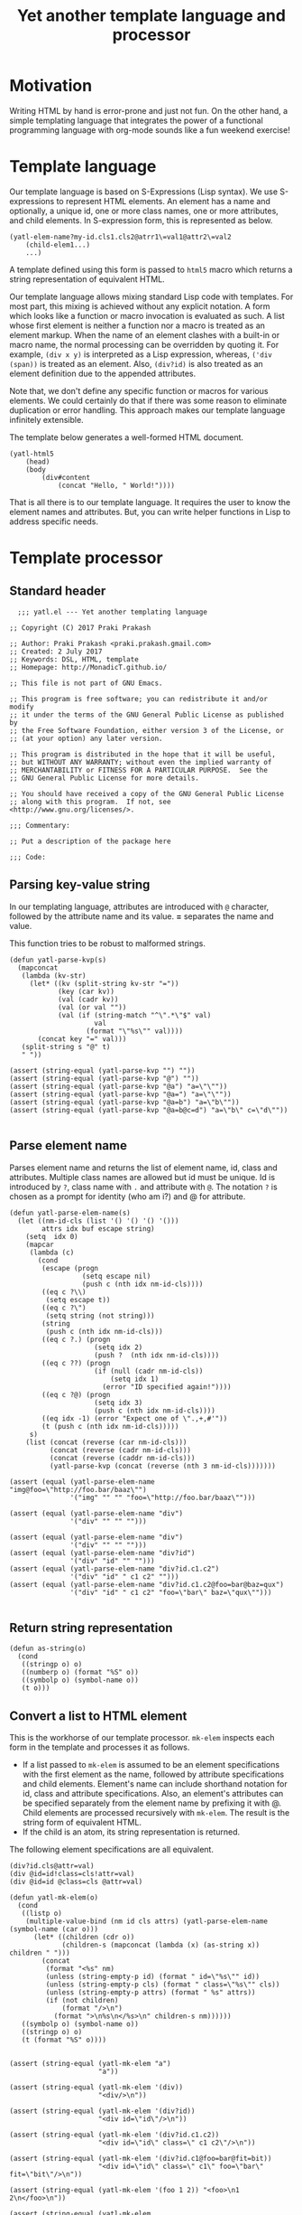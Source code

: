 #+title: Yet another template language and processor
#+summary: A DSL for HTML documents implemented in elisp, org-mode.
#+tags: template, lisp, HTML, DSL
#+publish-date: 2017-06-02
#+export_file_name: ../../2017/YetAnotherTemplatelanguageAndProcessor.html
#+property: header-args:elisp :tangle "~/.emacs.d/lisp/yatl.el"

* Motivation
Writing HTML by hand is error-prone and just not fun. On the other
hand, a simple templating language that integrates the power of a
functional programming language with org-mode sounds like a fun
weekend exercise!

* Template language
Our template language is based on S-Expressions (Lisp syntax). We use
S-expressions to represent HTML elements. An element has a name and
optionally, a unique id, one or more class names, one or more
attributes, and child elements. In S-expression form, this is
represented as below.

#+BEGIN_EXAMPLE
  (yatl-elem-name?my-id.cls1.cls2@atrr1\=val1@attr2\=val2
      (child-elem1...)
      ...)
#+END_EXAMPLE

A template defined using this form is passed to =html5= macro which
returns a string representation of equivalent HTML.

Our template language allows mixing standard Lisp code with
templates. For most part, this mixing is achieved without any explicit
notation. A form which looks like a function or macro invocation is
evaluated as such. A list whose first element is neither a function
nor a macro is treated as an element markup. When the name of an
element clashes with a built-in or macro name, the normal processing
can be overridden by quoting it. For example, =(div x y)= is
interpreted as a Lisp expression, whereas, =('div (span))= is treated
as an element. Also, =(div?id)= is also treated as an element
definition due to the appended attributes.

Note that, we don't define any specific function or macros for various
elements. We could certainly do that if there was some reason to
eliminate duplication or error handling. This approach makes
our template language infinitely extensible.

The template below generates a well-formed HTML document.

#+BEGIN_EXAMPLE
  (yatl-html5
      (head)
      (body
          (div#content
              (concat "Hello, " World!"))))
#+END_EXAMPLE

That is all there is to our template language. It requires the user to
know the element names and attributes. But, you can write helper
functions in Lisp to address specific needs.
* Template processor
** Standard header
#+BEGIN_SRC elisp
    ;;; yatl.el --- Yet another templating language

  ;; Copyright (C) 2017 Praki Prakash

  ;; Author: Praki Prakash <praki.prakash.gmail.com>
  ;; Created: 2 July 2017
  ;; Keywords: DSL, HTML, template
  ;; Homepage: http://MonadicT.github.io/

  ;; This file is not part of GNU Emacs.

  ;; This program is free software; you can redistribute it and/or modify
  ;; it under the terms of the GNU General Public License as published by
  ;; the Free Software Foundation, either version 3 of the License, or
  ;; (at your option) any later version.

  ;; This program is distributed in the hope that it will be useful,
  ;; but WITHOUT ANY WARRANTY; without even the implied warranty of
  ;; MERCHANTABILITY or FITNESS FOR A PARTICULAR PURPOSE.  See the
  ;; GNU General Public License for more details.

  ;; You should have received a copy of the GNU General Public License
  ;; along with this program.  If not, see <http://www.gnu.org/licenses/>.

  ;;; Commentary:

  ;; Put a description of the package here

  ;;; Code:
#+END_SRC

#+RESULTS:

** Parsing key-value string
In our templating language, attributes are introduced with =@=
character, followed by the attribute name and its value. *=*
separates the name and value.

This function tries to be robust to malformed strings.
#+BEGIN_SRC elisp :results silent
  (defun yatl-parse-kvp(s)
    (mapconcat
     (lambda (kv-str)
       (let* ((kv (split-string kv-str "="))
              (key (car kv))
              (val (cadr kv))
              (val (or val ""))
              (val (if (string-match "^\".*\"$" val)
                       val
                     (format "\"%s\"" val))))
         (concat key "=" val)))
     (split-string s "@" t)
     " "))

  (assert (string-equal (yatl-parse-kvp "") ""))
  (assert (string-equal (yatl-parse-kvp "@") ""))
  (assert (string-equal (yatl-parse-kvp "@a") "a=\"\""))
  (assert (string-equal (yatl-parse-kvp "@a=") "a=\"\""))
  (assert (string-equal (yatl-parse-kvp "@a=b") "a=\"b\""))
  (assert (string-equal (yatl-parse-kvp "@a=b@c=d") "a=\"b\" c=\"d\""))

#+END_SRC

#+RESULTS:

** Parse element name
Parses element name and returns the list of element name, id, class
and attributes. Multiple class names are allowed but id must be
unique. Id is introduced by =?=, class name with =.= and attribute with
=@=. The notation =?= is chosen as a prompt for identity (who am i?)
and @ for attribute.

#+BEGIN_SRC elisp :results silent
  (defun yatl-parse-elem-name(s)
    (let ((nm-id-cls (list '() '() '() '()))
          attrs idx buf escape string)
      (setq  idx 0)
      (mapcar
       (lambda (c)
         (cond
          (escape (progn
                    (setq escape nil)
                    (push c (nth idx nm-id-cls))))
          ((eq c ?\\)
           (setq escape t))
          ((eq c ?\")
           (setq string (not string)))
          (string
           (push c (nth idx nm-id-cls)))
          ((eq c ?.) (progn
                       (setq idx 2)
                       (push ?  (nth idx nm-id-cls))))
          ((eq c ??) (progn
                       (if (null (cadr nm-id-cls))
                           (setq idx 1)
                         (error "ID specified again!"))))
          ((eq c ?@) (progn
                       (setq idx 3)
                       (push c (nth idx nm-id-cls))))
          ((eq idx -1) (error "Expect one of \".,+,#'"))
          (t (push c (nth idx nm-id-cls)))))
       s)
      (list (concat (reverse (car nm-id-cls)))
            (concat (reverse (cadr nm-id-cls)))
            (concat (reverse (caddr nm-id-cls)))
            (yatl-parse-kvp (concat (reverse (nth 3 nm-id-cls)))))))

  (assert (equal (yatl-parse-elem-name "img@foo=\"http://foo.bar/baaz\"")
                 '("img" "" "" "foo=\"http://foo.bar/baaz\"")))

  (assert (equal (yatl-parse-elem-name "div")
                 '("div" "" "" "")))

  (assert (equal (yatl-parse-elem-name "div")
                 '("div" "" "" "")))
  (assert (equal (yatl-parse-elem-name "div?id")
                 '("div" "id" "" "")))
  (assert (equal (yatl-parse-elem-name "div?id.c1.c2")
                 '("div" "id" " c1 c2" "")))
  (assert (equal (yatl-parse-elem-name "div?id.c1.c2@foo=bar@baz=qux")
                 '("div" "id" " c1 c2" "foo=\"bar\" baz=\"qux\"")))

#+END_SRC

** Return string representation
#+BEGIN_SRC elisp :results silent
  (defun as-string(o)
    (cond
     ((stringp o) o)
     ((numberp o) (format "%S" o))
     ((symbolp o) (symbol-name o))
     (t o)))
#+END_SRC
** Convert a list to HTML element
This is the workhorse of our template processor. =mk-elem= inspects
each form in the template and processes it as follows.

- If a list passed to =mk-elem= is assumed to be an element
  specifications with the first element as the name, followed by
  attribute specifications and child elements. Element's name can
  include shorthand notation for id, class and attribute
  specifications. Also, an element's attributes can be specified
  separately from the element name by prefixing it with @. Child
  elements are processed recursively with =mk-elem=. The result is
  the string form of equivalent HTML.
- If the child is an atom, its string representation is returned.

The following element specifications are all equivalent.
#+BEGIN_EXAMPLE
(div?id.cls@attr=val)
(div @id=id!class=cls!attr=val)
(div @id=id @class=cls @attr=val)
#+END_EXAMPLE

#+BEGIN_SRC elisp :results silent
  (defun yatl-mk-elem(o)
    (cond
     ((listp o)
      (multiple-value-bind (nm id cls attrs) (yatl-parse-elem-name (symbol-name (car o)))
        (let* ((children (cdr o))
               (children-s (mapconcat (lambda (x) (as-string x)) children " ")))
          (concat
           (format "<%s" nm)
           (unless (string-empty-p id) (format " id=\"%s\"" id))
           (unless (string-empty-p cls) (format " class=\"%s\"" cls))
           (unless (string-empty-p attrs) (format " %s" attrs))
           (if (not children)
               (format "/>\n")
             (format ">\n%s\n</%s>\n" children-s nm))))))
     ((symbolp o) (symbol-name o))
     ((stringp o) o)
     (t (format "%S" o))))


  (assert (string-equal (yatl-mk-elem "a")
                        "a"))

  (assert (string-equal (yatl-mk-elem '(div))
                        "<div/>\n"))

  (assert (string-equal (yatl-mk-elem '(div?id))
                        "<div id=\"id\"/>\n"))

  (assert (string-equal (yatl-mk-elem '(div?id.c1.c2))
                        "<div id=\"id\" class=\" c1 c2\"/>\n"))

  (assert (string-equal (yatl-mk-elem '(div?id.c1@foo=bar@fit=bit))
                        "<div id=\"id\" class=\" c1\" foo=\"bar\" fit=\"bit\"/>\n"))

  (assert (string-equal (yatl-mk-elem '(foo 1 2)) "<foo>\n1 2\n</foo>\n"))

  (assert (string-equal (yatl-mk-elem '(img@src=\"http://example.com/images/fubar.png\"))
                        "<img src=\"http://example.com/images/fubar.png\"/>\n"))
#+END_SRC

** Template processor
This is the implementation section of the template processor. This
file can be processed using org-babel-tangle to produce a
=~/.emacs.d/yatl.el= file. The package is named =yatl= for "Yet
Another Template Language" and =(require 'yatl)= to access it.

*** yatl-compile-fn
This is a helper function to examine each form and turn it into a form
that can be passed to =yatl-mk-elem=. What we want is the ability to mix
lisp code with our element markup code. We want this to be as seamless
as possible. Consider the following example.

#+BEGIN_EXAMPLE
(html5 (head) (body (concat "Hello, " "World!")))
#+END_EXAMPLE

=html5= will be defined as a macro later. We need to treat =head=,
=body= as HTML elements and =concat= as a built-in function. For
convenience, we would also want to be able to write our own functions
and macros, if we so desire. To meet this requirement, we need a way
to work with evaluated Lisp forms and modify it so that it can be
evaluated to yield valid HTML content. A Lisp macro doesn't evaluate
its arguments and is the perfect tool for this job. (Unfortunately,
elisp has no support for reader macros which would made this task
simpler.)

=yatl-compile-fn= looks for forms which might be function or macro
invocations. It calls itself on the arguments and returns a
potentially modified form. If the list is neither a function nor a
macro invocation, then it is an element definition in our notation
which is handled by invoking =yatl-mk-elem=.

The ability to mix Lisp code with our element description works, we
need the ability to override the automatic recognition of function
application. Consider the need to describe a 'div' element. =div= also
happens to be Lisp function. When we want to use =div= as element, we
override its meaning by writing it as ='div=.

#+BEGIN_SRC elisp :results silent
  (defun yatl-compile-fn (form)
    (cond
     ((symbolp form) form)
     ((numberp form) form)
     ((stringp form) form)
     ((listp form)
      (cond
       ;; quoted form
       ((and (car form) (listp (car form)) (eq (caar form) 'quote))
        (yatl-mk-elem `(,(cadar form) ,@(mapcar #'yatl-compile-fn (cdr form)))))
       ;; lambda form
       ((and (eq (car form) 'lambda))
        (let* ((args-list (cadr form))
               (forms (cddr form))
               (new-forms (mapcar #'yatl-compile-fn forms)))
          `(lambda ,args-list ,@new-forms)))
       ;; special form
       ((and (special-form-p (car form)))
        ;; cond, let,let*, require special handling
        (cond
         ((eq (car form) 'let)
          (let* ((bindings (cadr form))
                 (forms (cddr form))
                 (new-bindings (mapcar
                                (lambda (binding)
                                  (if (listp binding)
                                      `(,(car binding) ,(yatl-compile-fn (cadr binding)))
                                    binding))
                                bindings))
                 (new-forms (mapcar #'yatl-compile-fn forms)))
            `(let ,new-bindings ,@new-forms)))
         (t `(,(car form) ,@(mapcar #'yatl-compile-fn (cdr form))))))
       ;; macro defn
       ((and (macrop (car form)))
        (eval `(,(car form) ,@(mapcar #'yatl-compile-fn (cdr form)))))
       ;; function
       ((and (symbolp (car form)) (fboundp (car form)))
        `(,(car form) ,@(mapcar #'yatl-compile-fn (cdr form))))
       ;; List of lists. Don't process?
       ((not (symbolp (car form)))
        form)
       (t `(yatl-mk-elem (list ',(car form) ,@(mapcar #'yatl-compile-fn (cdr form)))))))
     (t (throw 'Unhandled form))))
#+END_SRC

*** yatl-Compile macro
A macro which applies =yatl-compile-fn= to its arguments and concatenates the
values returned. This must be a macro as the S-expressions can't be
evaluated directly.

That is our +first+ second attempt at designing this template language
and its processor. Stay tuned for future posts where I will show its
use with org-mode.

#+BEGIN_SRC elisp :results silent
  (defmacro yatl-compile(&rest forms)
    `(list
      ,@(mapcar
         #'yatl-compile-fn
         forms)))

  (assert (equal (yatl-compile 1) '(1)))
  (assert (equal (yatl-compile (+ 1 2)) '(3)))
  (assert (equal (yatl-compile (span "foo")) '("<span>\nfoo\n</span>\n")))
  (assert (equal (yatl-compile (span)) '("<span/>\n")))
  (assert (equal (yatl-compile (if t (span))) '("<span/>\n")))
  (assert (equal (yatl-compile (div (span))) '("<div>\n<span/>\n\n</div>\n")))

  (assert (equal (yatl-compile (let (x) x)) '(nil)))
  (assert (equal (yatl-compile (let ((x 1) (y 2)) (+ x y))) '(3)))
  (assert (equal (yatl-compile (let ((x 1) (y 2) (z (span "foobar"))) z))
                 '("<span>\nfoobar\n</span>\n")))
  (assert (equal (yatl-compile (img?id@src=\"http://foo.bar/baaz.jpg\"))
                 '("<img id=\"id\" src=\"http://foo.bar/baaz.jpg\"/>\n")))
#+END_SRC

*** yatl-compile-string
Occasionally, we need to create forms at run-time and =yatl-compile=
macro doesn't evaluate its arguments. This function provides an escape
hatch for these cases.

#+BEGIN_SRC elisp :results silent
  (defun yatl-compile-string(fmt &rest args)
    (let ((s (apply #'format fmt args)))
      (eval (yatl-compile-fn (list (make-symbol s))))))
#+END_SRC

*** html5 macro
Macro which wraps the yatl-compiled forms in HTML5 boilerplate.

#+BEGIN_SRC elisp :results silent
  (defmacro yatl-html5(&rest forms)
    `(concat
      "<!DOCTYPE html>\n<html>\n"
      (mapconcat (lambda (x) (format "%s" x)) (yatl-compile ,@forms) "")
      "</html>"))
#+END_SRC

*** HTML fragment generator
#+BEGIN_SRC elisp :results silent
  (defmacro yatl-html-frag(&rest forms)
    `(concat
      (mapconcat (lambda (x) (format "%s" x)) (yatl-compile ,@forms) "")))
#+END_SRC
*** yatl-Compile macro tests
We make sure our =yatl-html5= works as expected when we mix our notation
with Lisp function and macros. Let's define a few test fixtures.

#+BEGIN_SRC elisp :results silent
  (defmacro test-macro (&rest forms)
    `(concat
      "<div style=\"{display:flex}\">"
      ,@forms
      "</div>"))

  (defun test-function (&rest forms)
    (apply #'concat forms))

  (assert
   (equal
    (yatl-html5)
    "<!DOCTYPE html>\n<html>\n</html>"))

  (assert
   (equal
    (yatl-html5 (head) (body))
    "<!DOCTYPE html>\n<html>\n<head/>\n<body/>\n</html>"))

  (assert
   (equal
    (yatl-html5 (body (test-function "foo" "bar")))
    "<!DOCTYPE html>\n<html>\n<body>\nfoobar\n</body>\n</html>"))

  (assert
   (equal
    (yatl-html5 (body (test-macro (test-macro))))
    "<!DOCTYPE html>\n<html>\n<body>\n<div style=\"{display:flex}\"><div style=\"{display:flex}\"></div></div>\n</body>\n</html>"))

  (assert
   (equal
    (yatl-html5 (head))
    "<!DOCTYPE html>\n<html>\n<head/>\n</html>"))

  (assert
   (equal
    (yatl-html5 (head (style)))
    "<!DOCTYPE html>\n<html>\n<head>\n<style/>\n\n</head>\n</html>"))

  (assert
   (equal
    (yatl-html5 (let ((l '((a . 1) (b . 2)))) "foo"))
    "<!DOCTYPE html>\n<html>\nfoo</html>"))
#+END_SRC

*** Provide our module
Make this package available.

#+BEGIN_SRC elisp :results silent
  (provide 'yatl)
  ;;; yatl.el ends here
#+END_SRC
